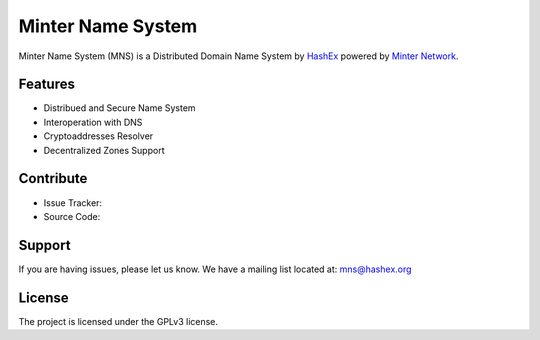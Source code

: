 Minter Name System
========

Minter Name System (MNS) is a Distributed Domain Name System by `HashEx <https://hashex.org>`_ powered by `Minter Network <https://minter.network>`_.

Features
--------

- Distribued and Secure Name System
- Interoperation with DNS
- Cryptoaddresses Resolver
- Decentralized Zones Support

Contribute
----------

- Issue Tracker: 
- Source Code: 

Support
-------

If you are having issues, please let us know.
We have a mailing list located at: mns@hashex.org

License
-------

The project is licensed under the GPLv3 license.
